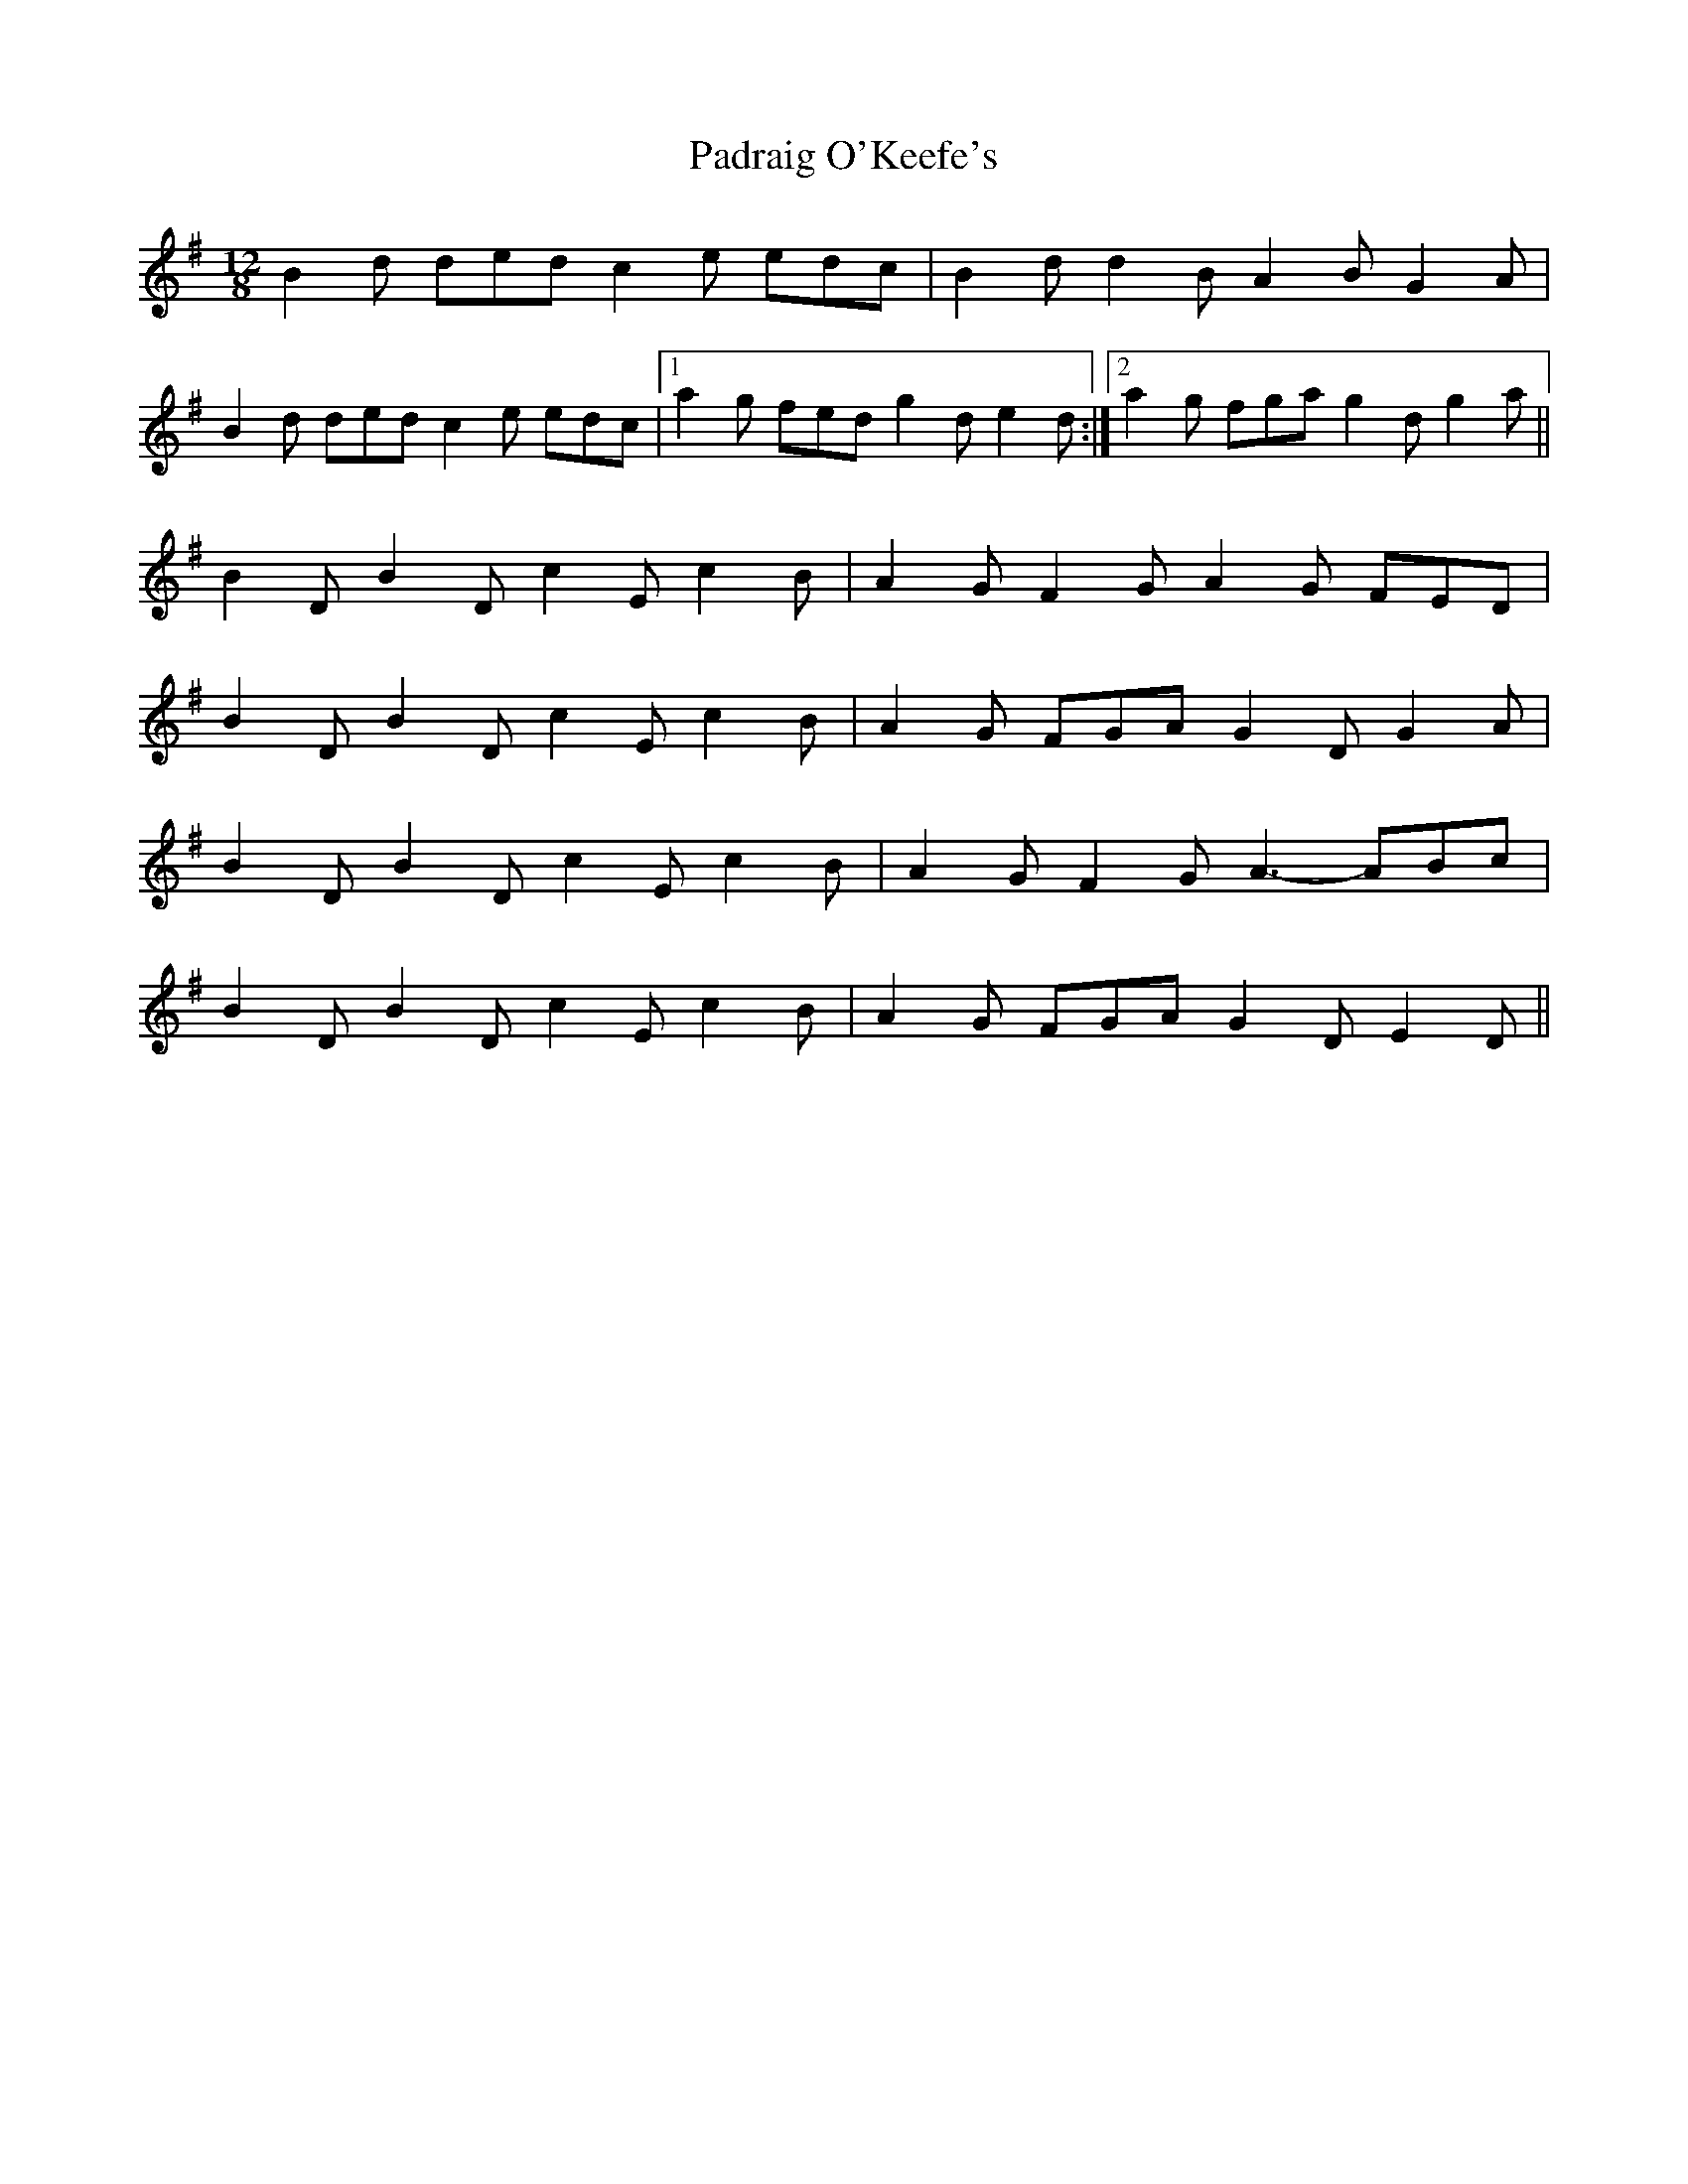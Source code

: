 X: 31550
T: Padraig O'Keefe's
R: slide
M: 12/8
K: Gmajor
B2d ded c2e edc|B2d d2B A2B G2A|
B2d ded c2e edc|1 a2g fed g2d e2d:|2 a2g fga g2d g2a||
B2D B2D c2E c2B|A2G F2G A2G FED|
B2D B2D c2E c2B|A2G FGA G2D G2A|
B2D B2D c2E c2B|A2G F2G A3- ABc|
B2D B2D c2E c2B|A2G FGA G2D E2D||

